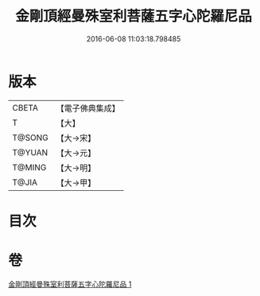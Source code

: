 #+TITLE: 金剛頂經曼殊室利菩薩五字心陀羅尼品 
#+DATE: 2016-06-08 11:03:18.798485

* 版本
 |     CBETA|【電子佛典集成】|
 |         T|【大】     |
 |    T@SONG|【大→宋】   |
 |    T@YUAN|【大→元】   |
 |    T@MING|【大→明】   |
 |     T@JIA|【大→甲】   |

* 目次

* 卷
[[file:KR6j0397_001.txt][金剛頂經曼殊室利菩薩五字心陀羅尼品 1]]

